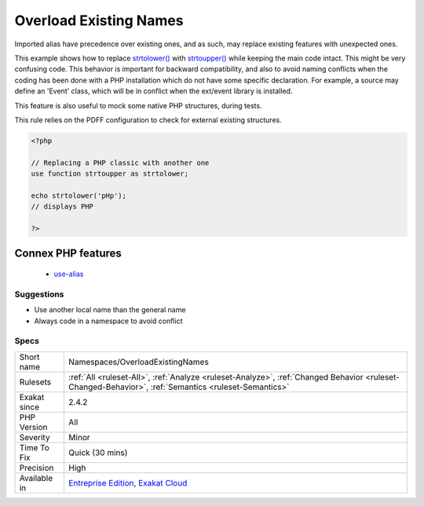 .. _namespaces-overloadexistingnames:

.. _overload-existing-names:

Overload Existing Names
+++++++++++++++++++++++

.. meta::
	:description:
		Overload Existing Names: Imported alias have precedence over existing ones, and as such, may replace existing features with unexpected ones.
	:twitter:card: summary_large_image
	:twitter:site: @exakat
	:twitter:title: Overload Existing Names
	:twitter:description: Overload Existing Names: Imported alias have precedence over existing ones, and as such, may replace existing features with unexpected ones
	:twitter:creator: @exakat
	:twitter:image:src: https://www.exakat.io/wp-content/uploads/2020/06/logo-exakat.png
	:og:image: https://www.exakat.io/wp-content/uploads/2020/06/logo-exakat.png
	:og:title: Overload Existing Names
	:og:type: article
	:og:description: Imported alias have precedence over existing ones, and as such, may replace existing features with unexpected ones
	:og:url: https://php-tips.readthedocs.io/en/latest/tips/Namespaces/OverloadExistingNames.html
	:og:locale: en
Imported alias have precedence over existing ones, and as such, may replace existing features with unexpected ones. 

This example shows how to replace `strtolower() <https://www.php.net/strtolower>`_ with `strtoupper() <https://www.php.net/strtoupper>`_ while keeping the main code intact. This might be very confusing code. 
This behavior is important for backward compatibility, and also to avoid naming conflicts when the coding has been done with a PHP installation which do not have some specific declaration. For example, a source may define an 'Event' class, which will be in conflict when the ext/event library is installed. 

This feature is also useful to mock some native PHP structures, during tests. 

This rule relies on the PDFF configuration to check for external existing structures.

.. code-block:: php
   
   <?php
   
   // Replacing a PHP classic with another one
   use function strtoupper as strtolower;
   
   echo strtolower('pHp'); 
   // displays PHP
   
   ?>
Connex PHP features
-------------------

  + `use-alias <https://php-dictionary.readthedocs.io/en/latest/dictionary/use-alias.ini.html>`_


Suggestions
___________

* Use another local name than the general name
* Always code in a namespace to avoid conflict




Specs
_____

+--------------+------------------------------------------------------------------------------------------------------------------------------------------------------+
| Short name   | Namespaces/OverloadExistingNames                                                                                                                     |
+--------------+------------------------------------------------------------------------------------------------------------------------------------------------------+
| Rulesets     | :ref:`All <ruleset-All>`, :ref:`Analyze <ruleset-Analyze>`, :ref:`Changed Behavior <ruleset-Changed-Behavior>`, :ref:`Semantics <ruleset-Semantics>` |
+--------------+------------------------------------------------------------------------------------------------------------------------------------------------------+
| Exakat since | 2.4.2                                                                                                                                                |
+--------------+------------------------------------------------------------------------------------------------------------------------------------------------------+
| PHP Version  | All                                                                                                                                                  |
+--------------+------------------------------------------------------------------------------------------------------------------------------------------------------+
| Severity     | Minor                                                                                                                                                |
+--------------+------------------------------------------------------------------------------------------------------------------------------------------------------+
| Time To Fix  | Quick (30 mins)                                                                                                                                      |
+--------------+------------------------------------------------------------------------------------------------------------------------------------------------------+
| Precision    | High                                                                                                                                                 |
+--------------+------------------------------------------------------------------------------------------------------------------------------------------------------+
| Available in | `Entreprise Edition <https://www.exakat.io/entreprise-edition>`_, `Exakat Cloud <https://www.exakat.io/exakat-cloud/>`_                              |
+--------------+------------------------------------------------------------------------------------------------------------------------------------------------------+


